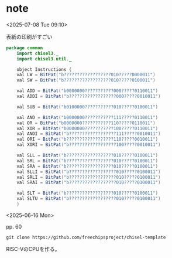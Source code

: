 #+DATE: <2025-06-16 Mon>

* note

<2025-07-08 Tue 09:10>

表紙の印刷がすごい

#+begin_src java :tangle ./chisel-template/src/main/scala/common/Instructions.scala :mkdirp yes
  package common
      import chisel3._
      import chisel3.util._

      object Instructions {
	  val LW = BitPat("b??????????????????010?????0000011")
	  val SW = BitPat("b??????????????????010?????0100011")

	  val ADD = BitPat("b0000000???????????000?????0110011")
	  val ADDI = BitPat("b??????????????????000?????0010011")

	  val SUB = BitPat("b0100000???????????010?????0100011")

	  val AND = BitPat("b0000000???????????111?????0110011")
	  val OR = BitPat("b0000000???????????110?????0110011")
	  val XOR = BitPat("b0000000???????????100?????0110011")
	  val ANDI = BitPat("b??????????????????111?????0010011")
	  val ORI = BitPat("b??????????????????110?????0010011")
	  val XORI = BitPat("b??????????????????100?????0010011")

	  val SLL = BitPat("b??????????????????010?????0100011")
	  val SRL = BitPat("b??????????????????010?????0100011")
	  val SRA = BitPat("b??????????????????010?????0100011")
	  val SLLI = BitPat("b??????????????????010?????0100011")
	  val SRLI = BitPat("b??????????????????010?????0100011")
	  val SRAI = BitPat("b??????????????????010?????0100011")
	      
	  val SLT = BitPat("b??????????????????010?????0100011")
	  val SLTU = BitPat("b??????????????????010?????0100011")
      }
#+end_src

<2025-06-16 Mon>

pp. 60

src_shell{git clone https://github.com/freechipsproject/chisel-template}

RISC-VのCPUを作る。

